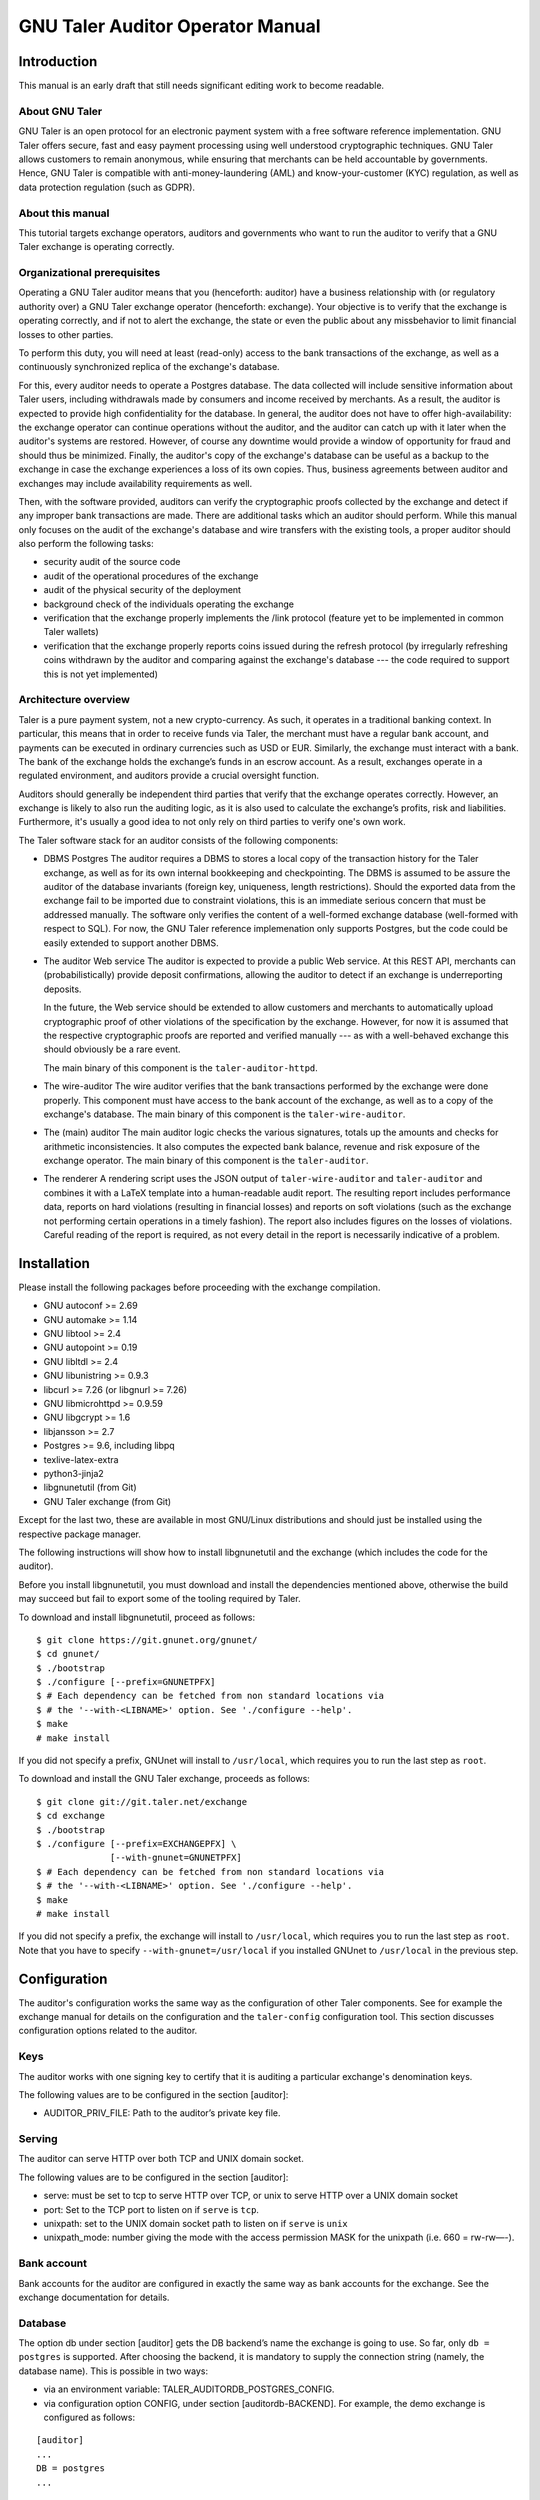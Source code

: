 ..
  This file is part of GNU TALER.

  Copyright (C) 2019-2020 Taler Systems SA

  TALER is free software; you can redistribute it and/or modify it under the
  terms of the GNU General Public License as published by the Free Software
  Foundation; either version 2.1, or (at your option) any later version.

  TALER is distributed in the hope that it will be useful, but WITHOUT ANY
  WARRANTY; without even the implied warranty of MERCHANTABILITY or FITNESS FOR
  A PARTICULAR PURPOSE.  See the GNU General Public License for more details.

  You should have received a copy of the GNU General Public License along with
  TALER; see the file COPYING.  If not, see <http://www.gnu.org/licenses/>

  @author Christian Grothoff


GNU Taler Auditor Operator Manual
#################################

Introduction
============

This manual is an early draft that still needs significant editing work
to become readable.

About GNU Taler
---------------

GNU Taler is an open protocol for an electronic payment system with a
free software reference implementation. GNU Taler offers secure, fast
and easy payment processing using well understood cryptographic
techniques. GNU Taler allows customers to remain anonymous, while
ensuring that merchants can be held accountable by governments. Hence,
GNU Taler is compatible with anti-money-laundering (AML) and
know-your-customer (KYC) regulation, as well as data protection
regulation (such as GDPR).


About this manual
-----------------

This tutorial targets exchange operators, auditors and governments
who want to run the auditor to verify that a GNU Taler exchange is
operating correctly.


Organizational prerequisites
----------------------------

Operating a GNU Taler auditor means that you (henceforth: auditor) have a
business relationship with (or regulatory authority over) a GNU Taler exchange
operator (henceforth: exchange).  Your objective is to verify that the
exchange is operating correctly, and if not to alert the exchange, the
state or even the public about any missbehavior to limit financial losses
to other parties.

To perform this duty, you will need at least (read-only) access to the bank
transactions of the exchange, as well as a continuously synchronized replica
of the exchange's database.

For this, every auditor needs to operate a Postgres database.  The data
collected will include sensitive information about Taler users, including
withdrawals made by consumers and income received by merchants.  As a result,
the auditor is expected to provide high confidentiality for the database.  In
general, the auditor does not have to offer high-availability: the exchange
operator can continue operations without the auditor, and the auditor can
catch up with it later when the auditor's systems are restored. However, of
course any downtime would provide a window of opportunity for fraud and should
thus be minimized.  Finally, the auditor's copy of the exchange's database can
be useful as a backup to the exchange in case the exchange experiences a loss
of its own copies. Thus, business agreements between auditor and exchanges may
include availability requirements as well.

Then, with the software provided, auditors can verify the cryptographic proofs
collected by the exchange and detect if any improper bank transactions are
made.  There are additional tasks which an auditor should perform.  While this
manual only focuses on the audit of the exchange's database and wire transfers
with the existing tools, a proper auditor should also perform the following
tasks:

- security audit of the source code
- audit of the operational procedures of the exchange
- audit of the physical security of the deployment
- background check of the individuals operating the exchange
- verification that the exchange properly implements the /link protocol
  (feature yet to be implemented in common Taler wallets)
- verification that the exchange properly reports coins issued during
  the refresh protocol (by irregularly refreshing coins withdrawn by
  the auditor and comparing against the exchange's database --- the
  code required to support this is not yet implemented)


Architecture overview
---------------------

Taler is a pure payment system, not a new crypto-currency. As such, it
operates in a traditional banking context. In particular, this means that in
order to receive funds via Taler, the merchant must have a regular bank
account, and payments can be executed in ordinary currencies such as USD or
EUR. Similarly, the exchange must interact with a bank. The bank of the
exchange holds the exchange’s funds in an escrow account.  As a result,
exchanges operate in a regulated environment, and auditors provide a crucial
oversight function.

Auditors should generally be independent third parties that verify that the
exchange operates correctly.  However, an exchange is likely to also run the
auditing logic, as it is also used to calculate the exchange’s profits, risk
and liabilities.  Furthermore, it's usually a good idea to not only rely on
third parties to verify one's own work.

The Taler software stack for an auditor consists of the following
components:

-  DBMS
   Postgres
   The auditor requires a DBMS to stores a local copy of the transaction history for
   the Taler exchange, as well as for its own internal bookkeeping and checkpointing.
   The DBMS is assumed to be assure the auditor of the database invariants (foreign
   key, uniqueness, length restrictions).  Should the exported data from the exchange
   fail to be imported due to constraint violations, this is an immediate serious
   concern that must be addressed manually.  The software only verifies the content
   of a well-formed exchange database (well-formed with respect to SQL).
   For now, the GNU Taler reference implemenation
   only supports Postgres, but the code could be easily extended to
   support another DBMS.

-  The auditor Web service
   The auditor is expected to provide a public Web service. At this REST API,
   merchants can (probabilistically) provide deposit confirmations, allowing
   the auditor to detect if an exchange is underreporting deposits.

   In the future, the Web service should be extended to allow customers and
   merchants to automatically upload cryptographic proof of other violations
   of the specification by the exchange.  However, for now it is assumed that
   the respective cryptographic proofs are reported and verified manually ---
   as with a well-behaved exchange this should obviously be a rare event.

   The main binary of this component is the ``taler-auditor-httpd``.

-  The wire-auditor
   The wire auditor verifies that the bank transactions performed by the exchange
   were done properly.  This component must have access to the bank account
   of the exchange, as well as to a copy of the exchange's database.
   The main binary of this component is the ``taler-wire-auditor``.

-  The (main) auditor
   The main auditor logic checks the various signatures, totals up the
   amounts and checks for arithmetic inconsistencies. It also
   computes the expected bank balance, revenue and risk exposure of the
   exchange operator. The main binary of this component is the ``taler-auditor``.

-  The renderer
   A rendering script uses the JSON output of ``taler-wire-auditor``
   and ``taler-auditor`` and combines it with a LaTeX template into
   a human-readable audit report.  The resulting report includes performance
   data, reports on hard violations (resulting in financial losses)
   and reports on soft violations (such
   as the exchange not performing certain operations in a timely fashion).
   The report also includes figures on the losses of violations. Careful
   reading of the report is required, as not every detail in the report
   is necessarily indicative of a problem.


Installation
============

Please install the following packages before proceeding with the
exchange compilation.

-  GNU autoconf >= 2.69

-  GNU automake >= 1.14

-  GNU libtool >= 2.4

-  GNU autopoint >= 0.19

-  GNU libltdl >= 2.4

-  GNU libunistring >= 0.9.3

-  libcurl >= 7.26 (or libgnurl >= 7.26)

-  GNU libmicrohttpd >= 0.9.59

-  GNU libgcrypt >= 1.6

-  libjansson >= 2.7

-  Postgres >= 9.6, including libpq

-  texlive-latex-extra

-  python3-jinja2

-  libgnunetutil (from Git)

-  GNU Taler exchange (from Git)

Except for the last two, these are available in most GNU/Linux
distributions and should just be installed using the respective package
manager.

The following instructions will show how to install libgnunetutil and
the exchange (which includes the code for the auditor).

Before you install libgnunetutil, you must download and install the
dependencies mentioned above, otherwise the build may succeed but fail
to export some of the tooling required by Taler.

To download and install libgnunetutil, proceed as follows:

::

   $ git clone https://git.gnunet.org/gnunet/
   $ cd gnunet/
   $ ./bootstrap
   $ ./configure [--prefix=GNUNETPFX]
   $ # Each dependency can be fetched from non standard locations via
   $ # the '--with-<LIBNAME>' option. See './configure --help'.
   $ make
   # make install

If you did not specify a prefix, GNUnet will install to ``/usr/local``,
which requires you to run the last step as ``root``.

To download and install the GNU Taler exchange, proceeds as follows:

::

   $ git clone git://git.taler.net/exchange
   $ cd exchange
   $ ./bootstrap
   $ ./configure [--prefix=EXCHANGEPFX] \
                 [--with-gnunet=GNUNETPFX]
   $ # Each dependency can be fetched from non standard locations via
   $ # the '--with-<LIBNAME>' option. See './configure --help'.
   $ make
   # make install

If you did not specify a prefix, the exchange will install to
``/usr/local``, which requires you to run the last step as ``root``.
Note that you have to specify ``--with-gnunet=/usr/local`` if you
installed GNUnet to ``/usr/local`` in the previous step.


Configuration
=============

The auditor's configuration works the same way as the configuration of other
Taler components. See for example the exchange manual for details on the
configuration and the ``taler-config`` configuration tool.  This section
discusses configuration options related to the auditor.

.. _Keys:

Keys
----

The auditor works with one signing key to certify that it is auditing
a particular exchange's denomination keys.

The following values are to be configured in the section [auditor]:

-  AUDITOR_PRIV_FILE: Path to the auditor’s private key file.

.. _Serving:

Serving
-------

The auditor can serve HTTP over both TCP and UNIX domain socket.

The following values are to be configured in the section [auditor]:

-  serve: must be set to tcp to serve HTTP over TCP, or unix to serve
   HTTP over a UNIX domain socket

-  port: Set to the TCP port to listen on if ``serve`` is ``tcp``.

-  unixpath: set to the UNIX domain socket path to listen on if ``serve`` is
   ``unix``

-  unixpath_mode: number giving the mode with the access permission MASK
   for the unixpath (i.e. 660 = rw-rw—-).


.. _Bank-account:

Bank account
------------

Bank accounts for the auditor are configured in exactly the
same way as bank accounts for the exchange. See the exchange
documentation for details.

.. _Database:

Database
--------

The option db under section [auditor] gets the DB backend’s name the
exchange is going to use. So far, only ``db = postgres`` is supported. After
choosing the backend, it is mandatory to supply the connection string
(namely, the database name). This is possible in two ways:

-  via an environment variable: TALER_AUDITORDB_POSTGRES_CONFIG.

-  via configuration option CONFIG, under section [auditordb-BACKEND].
   For example, the demo exchange is configured as follows:

::

   [auditor]
   ...
   DB = postgres
   ...

   [auditordb-postgres]
   CONFIG = postgres:///auditordemo

If an exchange runs its own auditor, it may use the same database for
the auditor and the exchange itself.

The ``taler-auditor-dbinit`` tool is used to initialize the auditor's
tables. After running this tool, the rights to CREATE or DROP tables
are no longer required and should be removed.


.. _Deployment:

Deployment
==========

.. _Wallets:

Before GNU Taler wallets will happily interact with an exchange,
the respective auditor's public key (to be obtained via ``gnunet-ecc``)
must be added under the respectivy currency to the wallet.  This
is usually expected to be hard-coded into the Taler wallet.

Users can also manually add auditors for a particular currency via a
Web page offering the respective pairing.

FIXME: explain how that Web page works!


.. _Exchange:

Exchange
--------

The next step is to add the exchange's master public key and the base
URL of the exchange to the list of exchange's audited by the auditor.
This is done using the ``taler-auditor-exchange`` tool.  The tool
basically creates the respective record in the auditor's database.

If this step is skipped, the auditor will malfunction at all future
stages with a foreign key violation, as it doesn't know the exchange's
master public key.

::

   taler-auditor-exchange -m $MASTER_PUB -u $EXCHANGE_BASE_URL


.. _Denominations:

Denominations
-------------

This step must be performed for each denomination (key) offered by the
exchange.  As denomination keys expire, this step has to be repeated
periodically whenever new keys are created.  During denomination key setup,
the exchange operator obtains a *blob* with the data about denomination keys
that the exchange operator needs to get signed by every auditor the exchange
wishes (or is forced to) work with.

In a normal scenario, an auditor must have some secure business proces to
receive the blob to sign (Website, manual delivery, ...).  Note that the
blob does not contain confidential data, but signing the wrong keys would
be fatal.  Given the blob, the auditor would sign it using:

::

   taler-auditor-sign -m EXCHANGE_MASTER_PUB -r BLOB -u AUDITOR_URL -o OUTPUT_FILE

Those arguments are all mandatory.

-  ``EXCHANGE_MASTER_PUB`` the base32 Crockford-encoded exchange’s
   master public key.

-  ``BLOB`` the blob generated by the ``taler-exchange-keyup`` tool.

-  ``AUDITOR_URL`` the URL that identifies the auditor.

-  ``OUTPUT_FILE`` where on the disk the signed blob is to be saved.

``OUTPUT_FILE`` must then be provided to the exchange and there copied into
the directory specified by the option ``AUDITOR_BASE_DIR`` under the section
``[exchangedb]``.  The contents of ``OUTPUT_FILE`` can be public and require
no special handling.

If the auditor has been correctly added, the exchange’s ``/keys``
response will contain an entry in the ``auditors`` array mentioning the
auditor’s URL.


.. _Database:

Database
--------

The next key step for the auditor is to configure replication of the
exchange's database in-house. The ``taler-exchange-dbinit`` tool should be
used to setup the schema.  For replication of the actual SQL data, we refer to
the Postgres manual.  We note that asynchronous replication should suffice.

Note that during replication, the only statements that may be performed
are INSERTS.  CREATE/DELETE/DROP/UPDATE are generally not allowed.  A
special exception applies when an exchange runs garbage collection on
old data that is no longer relevant from a regulatory point of view.

While the auditor could just run the garbage collection logic locally as well,
this may interact badly with the standard Postgres synchronization
mechanisms. A good solution for secure (against exchanges deleting arbitrary
data) and convenient (with respect to automatic and timely synchronization)
garbage collection still needs to be developed.


.. _Operation:

Operation
=========

.. _Web service:

Web service
-----------

The ``taler-auditor-httpd`` runs the required REST API for the auditor.
The service must have INSERT rights against the auditor's database.
FIXME: note which table?

As the ``taler-auditor-httpd`` does not include HTTPS-support, it is
advisable to run it behind a reverse proxy that offers TLS termination.


.. _Audit:

Audit
-----

Performing an audit is done by invoking the ``taler-auditor`` and
``taler-wire-auditor`` tools respectively. Both tools generate JSON
files, which can then be combined using the ``contrib/render.py''
script into the TeX report.

::

   $ taler-audit > audit.json
   $ taler-wire-audit > wire.json
   $ contrib/render.py audit.json wire.json \
     < contrib/auditor-report.tex.j2 \
     > auditor-report.tex
   $ pdflatex auditor-report.tex
   $ pdflatex auditor-report.tex # run twice to resolve references

This generates a file ``auditor-report.pdf`` with all of the
issues found and the financial assessment of the exchange.

We note that ``taler-audit`` and ``taler-wire-audit`` by default
run in incremental mode. As a result, running the commands again
will only check the database entries that have been added since
the last run.  The ``-r`` option can be used to force a full
check since the beginning of time. However, as this may require
excessive time and interactions with the bank (which may not even
have the wire transfer records anymore), this is not recommended
in a production setup.



.. _Database-upgrades:

Database upgrades
-----------------

Currently, there is no way to upgrade the database between Taler
versions.

The auditor database can be re-initialized using:

::

   $ taler-auditor-dbinit -r

However, running this command will result in all data in the database being
lost, which may result in significant commputation (and bandwidth consumption
with the bank) when the auditor is next launched, as it will re-verify all
historic transactions.  Hence this should not be done in a production system.





.. _Revocations:

Revocations
~~~~~~~~~~~

When an auditor detects that the private key of a denomination key pair has
been compromised, one important step is to revoke the denomination key.  The
exchange operator includes the details on how to revoke a denomination key, so
the auditor should only have to report (and possibly enforce) this step.

If all denominations of an exchange are revoked, the exchange includes logic
to wire back all returned funds to the bank accounts from which they
originate.  If some denominations remain operational, wallets will generally
exchange old coins of revoked denominations for new coins -- while providing
additional information to demonstrate that these coins were not forged from
the compromised private key but obtained via a legitimate withdraw operation.



Auditor implementation guide
============================

The auditor implementation is split into two main processes, taler-auditor and
taler-wire-auditor.  The split was done to realize the principle of least
priviledge, as the taler-wire-auditor must have (read-only) access to the
exchange's bank account, while the taler-auditor only needs access to the
database.

Both programs basically start their audit from a certain transaction
index (BIG SERIAL) in the auditor database which identifies where the
last audit concluded. They then check that the transactions claimed in
the exchange's database match up internally, including the cryptographic
signatures and also with respect to amounts adding up. The auditor also
calculates the exchange's profits and expected bank balances.  Once all
existing transactions are processed, the auditor processes store the current
checkpoint in its database and generate a JSON report.

A separate script and Jinja2-TeX template are used to convert JSON reports
into latex and then PDF.


The auditor's database
----------------------

The database scheme used by the exchange look as follows:

.. image:: auditor-db.png


Testing the auditor
-------------------

The main objective of the auditor is to detect inconsistencies. Thus, the
test-auditor.sh script deliberately introduces various inconsistencies into
a synthetic exchange database.  For this, an "normal" exchange database is
first generated using the taler-wallet-cli.  Then, various fields or rows
of that database are manipulated, and the auditor is let loose on the modified
database.  Afterwards, the test verifies that the JSON contains values
indicating that the auditor found the inconsistencies.  The script also
verifies that template expansion and LaTeX run work for the JSON output,
but it does not verify the correctness of the final PDF.

The test-auditor.sh script is written to maximize code coverage: it should
cover as many code paths as possible in both the exchange and the auditor.  It
should also ideally create all interesting possible variations of the exchange
database fields (within the constraints of the database schema).

.. TODO

   The current code coverage is known to be inadequate,
   as refunds and paybacks could not yet been tested due
   to limitations of the CLI wallet.

In general, test-auditor.sh runs the tests against an "old" database where
some transactions are past the due-date (and hence the aggregator would trigger
wire transfers), as well as a freshly generated exchange database where the
auditor would not perform any transfers.  Auditor interactions can be made
before or after the aggregator, depending on what is being tested.

The current script also rudimentarily tests the auditor's resume logic,
by re-starting the auditor once against a database that the auditor has
already seen.

.. TODO

   More extensive auditor testing where additional transactions
   have been made against the database when the audit is being resumed
   should be done in the future.
